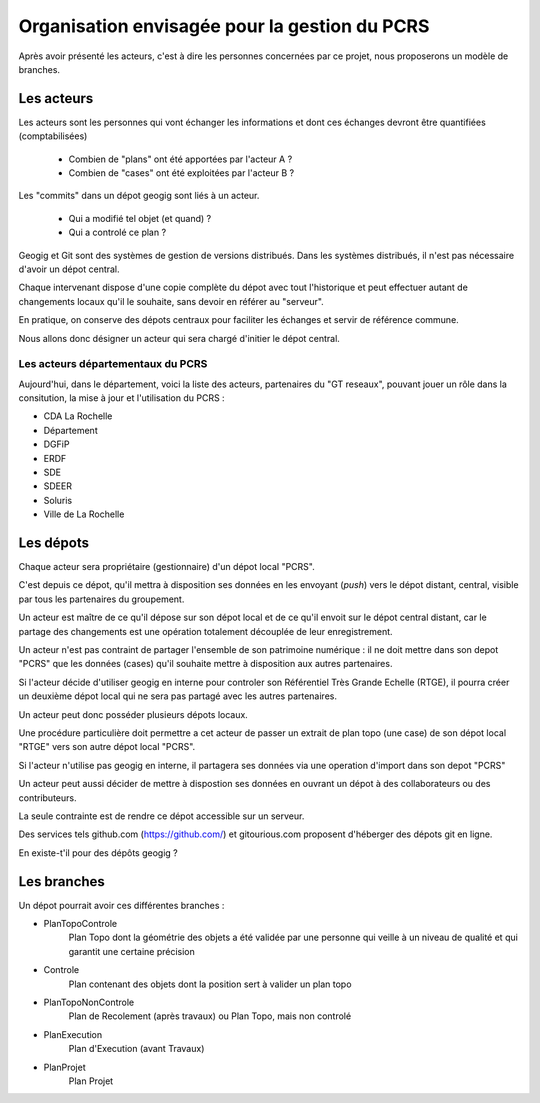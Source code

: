 ==============================================
Organisation envisagée pour la gestion du PCRS
==============================================

Après avoir présenté les acteurs, c'est à dire les personnes
concernées par ce projet,
nous proposerons un modèle de branches.

Les acteurs
===========

Les acteurs sont les personnes qui vont échanger les informations
et dont ces échanges devront être quantifiées (comptabilisées)

  - Combien de "plans" ont été apportées par l'acteur A ?
  - Combien de "cases" ont été exploitées par l'acteur B ?

Les "commits" dans un dépot geogig sont liés à un acteur.

  - Qui a modifié tel objet (et quand) ?
  - Qui a controlé ce plan ?

Geogig et Git sont des systèmes de gestion de versions distribués.
Dans les systèmes distribués, il n'est pas nécessaire d'avoir un dépot central.

Chaque intervenant dispose d'une copie complète du dépot
avec tout l'historique et
peut effectuer autant de changements locaux qu'il le souhaite,
sans devoir en référer au "serveur".

En pratique, on conserve des dépots centraux pour faciliter les
échanges et servir de référence commune.

Nous allons donc désigner un acteur qui sera chargé d'initier le dépot central.

Les acteurs départementaux du PCRS
----------------------------------

Aujourd'hui, dans le département, voici la liste des acteurs,
partenaires du "GT reseaux",
pouvant jouer un rôle dans la consitution,
la mise à jour et l'utilisation du PCRS :

- CDA La Rochelle
- Département
- DGFiP
- ERDF
- SDE
- SDEER
- Soluris
- Ville de La Rochelle

Les dépots
==========

Chaque acteur sera propriétaire (gestionnaire) d'un dépot local "PCRS".

C'est depuis ce dépot, qu'il mettra à disposition
ses données en les envoyant (*push*) vers le dépot distant, central, visible
par tous les partenaires du groupement.

Un acteur est maître de ce qu'il dépose
sur son dépot local et de ce qu'il envoit sur le dépot central distant,
car le partage des changements
est une opération totalement découplée de leur enregistrement.

Un acteur n'est pas contraint de partager l'ensemble de son patrimoine numérique :
il ne doit mettre dans son depot "PCRS" que les données (cases)
qu'il souhaite mettre à disposition aux autres partenaires.

Si l'acteur décide d'utiliser geogig en interne pour controler
son Référentiel Très Grande Echelle (RTGE),
il pourra créer un deuxième dépot local qui ne sera pas partagé
avec les autres partenaires.

Un acteur peut donc posséder plusieurs dépots locaux.

Une procédure particulière doit permettre a cet acteur de passer
un extrait de plan topo (une case)
de son dépot local "RTGE" vers son autre dépot local "PCRS".

Si l'acteur n'utilise pas geogig en interne, il partagera ses données
via une operation d'import dans son depot "PCRS"

Un acteur peut aussi décider de mettre à dispostion ses données en ouvrant
un dépot à des collaborateurs ou des contributeurs.

La seule contrainte est de rendre ce dépot accessible sur un serveur.

Des services tels github.com (https://github.com/) et gitourious.com
proposent d'héberger des dépots git en ligne.

En existe-t'il pour des dépôts geogig ?

Les branches
============

Un dépot pourrait avoir ces différentes branches :

- PlanTopoControle
                        Plan Topo dont la géométrie des objets a été validée
                        par une personne qui veille à un niveau de qualité
                        et qui garantit une certaine précision
- Controle
                        Plan contenant des objets dont la position sert
                        à valider un plan topo
- PlanTopoNonControle
                        Plan de Recolement (après travaux) ou Plan Topo,
                        mais non controlé
- PlanExecution
                        Plan d'Execution (avant Travaux)
- PlanProjet
                        Plan Projet
